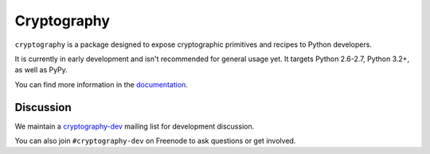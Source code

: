 Cryptography
============

.. image:: https://travis-ci.org/pyca/cryptography.png?branch=master
   :target: https://travis-ci.org/pyca/cryptography

``cryptography`` is a package designed to expose cryptographic primitives and
recipes to Python developers.

It is currently in early development and isn't recommended for general usage
yet. It targets Python 2.6-2.7, Python 3.2+, as well as PyPy.

You can find more information in the `documentation`_.


Discussion
~~~~~~~~~~

We maintain a `cryptography-dev`_ mailing list for development discussion.

You can also join ``#cryptography-dev`` on Freenode to ask questions or get
involved.


.. _`documentation`: https://cryptography.io/
.. _`cryptography-dev`: https://mail.python.org/mailman/listinfo/cryptography-dev
